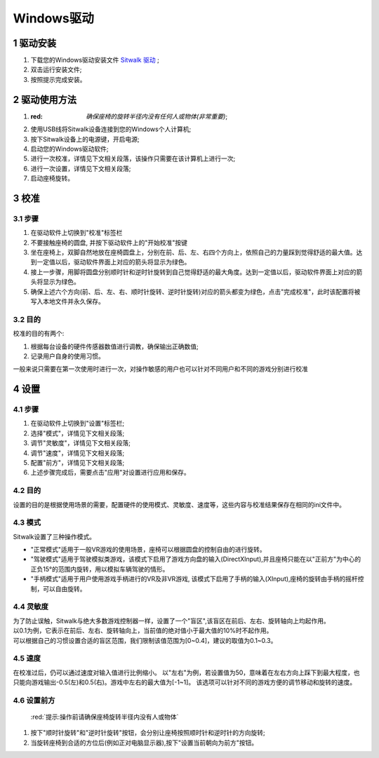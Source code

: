 ===========
Windows驱动
===========

1 驱动安装
==========

1. 下载您的Windows驱动安装文件 `Sitwalk 驱动 <http://mrartcn.com>`_ ;
#. 双击运行安装文件;
#. 按照提示完成安装。


2 驱动使用方法
==============

1. :red: `确保座椅的旋转半径内没有任何人或物体(非常重要)`;
#. 使用USB线将Sitwalk设备连接到您的Windows个人计算机;
#. 按下Sitwalk设备上的电源键，开启电源;
#. 启动您的Windows驱动软件;
#. 进行一次校准，详情见下文相关段落，该操作只需要在该计算机上进行一次;
#. 进行一次设置，详情见下文相关段落;
#. 启动座椅旋转。


3 校准
======

3.1 步骤
--------
1. 在驱动软件上切换到"校准"标签栏
#. 不要接触座椅的圆盘, 并按下驱动软件上的"开始校准"按键
#. 坐在座椅上，双脚自然地放在座椅圆盘上，分别在前、后、左、右四个方向上，依照自己的力量踩到觉得舒适的最大值。达到一定值以后，驱动软件界面上对应的箭头将显示为绿色。
#. 接上一步骤，用脚将圆盘分别顺时针和逆时针旋转到自己觉得舒适的最大角度。达到一定值以后，驱动软件界面上对应的箭头将显示为绿色。
#. 确保上述六个方向(前、后、左、右、顺时针旋转、逆时针旋转)对应的箭头都变为绿色，点击"完成校准"，此时该配置将被写入本地文件并永久保存。

3.2 目的
--------

| 校准的目的有两个:

1. 根据每台设备的硬件传感器数值进行调教，确保输出正确数值;
#. 记录用户自身的使用习惯。

| 一般来说只需要在第一次使用时进行一次，对操作敏感的用户也可以针对不同用户和不同的游戏分别进行校准


4 设置
======

4.1 步骤
--------
1. 在驱动软件上切换到"设置"标签栏;
#. 选择"模式"，详情见下文相关段落;
#. 调节"灵敏度"，详情见下文相关段落;
#. 调节"速度"，详情见下文相关段落;
#. 配置"前方"，详情见下文相关段落;
#. 上述步骤完成后，需要点击"应用"对设置进行应用和保存。

4.2 目的
--------
| 设置的目的是根据使用场景的需要，配置硬件的使用模式、灵敏度、速度等，这些内容与校准结果保存在相同的ini文件中。

4.3 模式
--------
| Sitwalk设置了三种操作模式。

* "正常模式"适用于一般VR游戏的使用场景，座椅可以根据圆盘的控制自由的进行旋转。
* "驾驶模式"适用于驾驶模拟类游戏，该模式下启用了游戏方向盘的输入(DirectXInput),并且座椅只能在以"正前方"为中心的正负15°的范围内旋转，用以模拟车辆驾驶的情形。
* "手柄模式"适用于用户使用游戏手柄进行的VR及非VR游戏, 该模式下启用了手柄的输入(XInput),座椅的旋转由手柄的摇杆控制，可以自由旋转。

4.4 灵敏度
----------
| 为了防止误触，Sitwalk与绝大多数游戏控制器一样，设置了一个"盲区",该盲区在前后、左右、旋转轴向上均起作用。
| 以0.1为例，它表示在前后、左右、旋转轴向上，当前值的绝对值小于最大值的10%时不起作用。
| 可以根据自己的习惯设置合适的盲区范围，我们限制该值范围为[0~0.4]，建议的取值为0.1~0.3。

4.5 速度
--------
在校准过后，仍可以通过速度对输入值进行比例缩小。
以"左右"为例，若设置值为50，意味着在左右方向上踩下到最大程度，也只能向游戏输出-0.5(左)和0.5(右)。游戏中左右的最大值为[-1~1]。
该选项可以针对不同的游戏方便的调节移动和旋转的速度。

4.6 设置前方
------------
 :red:`提示:操作前请确保座椅旋转半径内没有人或物体`
1. 按下"顺时针旋转"和"逆时针旋转"按钮，会分别让座椅按照顺时针和逆时针的方向旋转;
#. 当旋转座椅到合适的方位后(例如正对电脑显示器),按下"设置当前朝向为前方"按钮。

